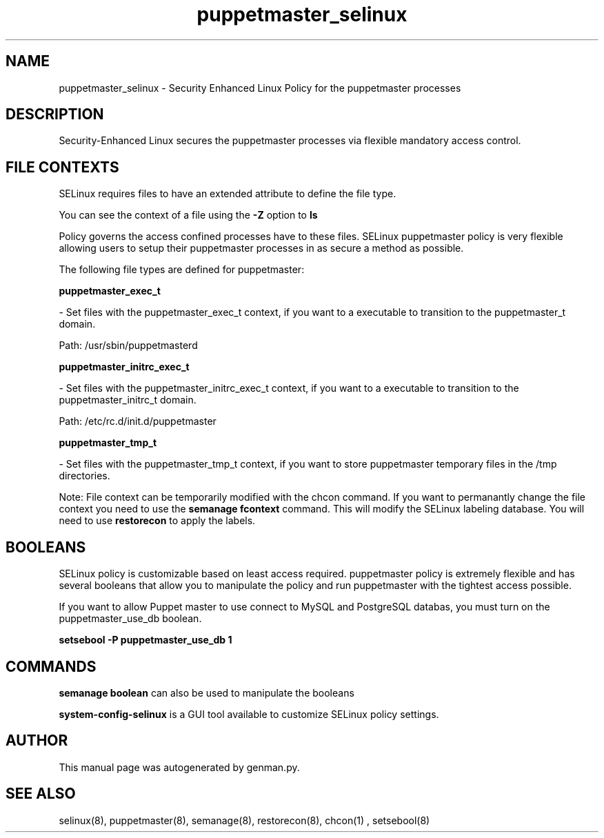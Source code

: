 .TH  "puppetmaster_selinux"  "8"  "puppetmaster" "dwalsh@redhat.com" "puppetmaster Selinux Policy documentation"
.SH "NAME"
puppetmaster_selinux \- Security Enhanced Linux Policy for the puppetmaster processes
.SH "DESCRIPTION"

Security-Enhanced Linux secures the puppetmaster processes via flexible mandatory access
control.  
.SH FILE CONTEXTS
SELinux requires files to have an extended attribute to define the file type. 
.PP
You can see the context of a file using the \fB\-Z\fP option to \fBls\bP
.PP
Policy governs the access confined processes have to these files. 
SELinux puppetmaster policy is very flexible allowing users to setup their puppetmaster processes in as secure a method as possible.
.PP 
The following file types are defined for puppetmaster:


.EX
.B puppetmaster_exec_t 
.EE

- Set files with the puppetmaster_exec_t context, if you want to a executable to transition to the puppetmaster_t domain.

.br
Path: 
/usr/sbin/puppetmasterd

.EX
.B puppetmaster_initrc_exec_t 
.EE

- Set files with the puppetmaster_initrc_exec_t context, if you want to a executable to transition to the puppetmaster_initrc_t domain.

.br
Path: 
/etc/rc\.d/init\.d/puppetmaster

.EX
.B puppetmaster_tmp_t 
.EE

- Set files with the puppetmaster_tmp_t context, if you want to store puppetmaster temporary files in the /tmp directories.

Note: File context can be temporarily modified with the chcon command.  If you want to permanantly change the file context you need to use the 
.B semanage fcontext 
command.  This will modify the SELinux labeling database.  You will need to use
.B restorecon
to apply the labels.

.SH BOOLEANS
SELinux policy is customizable based on least access required.  puppetmaster policy is extremely flexible and has several booleans that allow you to manipulate the policy and run puppetmaster with the tightest access possible.


.PP
If you want to allow Puppet master to use connect to MySQL and PostgreSQL databas, you must turn on the puppetmaster_use_db boolean.

.EX
.B setsebool -P puppetmaster_use_db 1
.EE

.SH "COMMANDS"

.B semanage boolean
can also be used to manipulate the booleans

.PP
.B system-config-selinux 
is a GUI tool available to customize SELinux policy settings.

.SH AUTHOR	
This manual page was autogenerated by genman.py.

.SH "SEE ALSO"
selinux(8), puppetmaster(8), semanage(8), restorecon(8), chcon(1)
, setsebool(8)